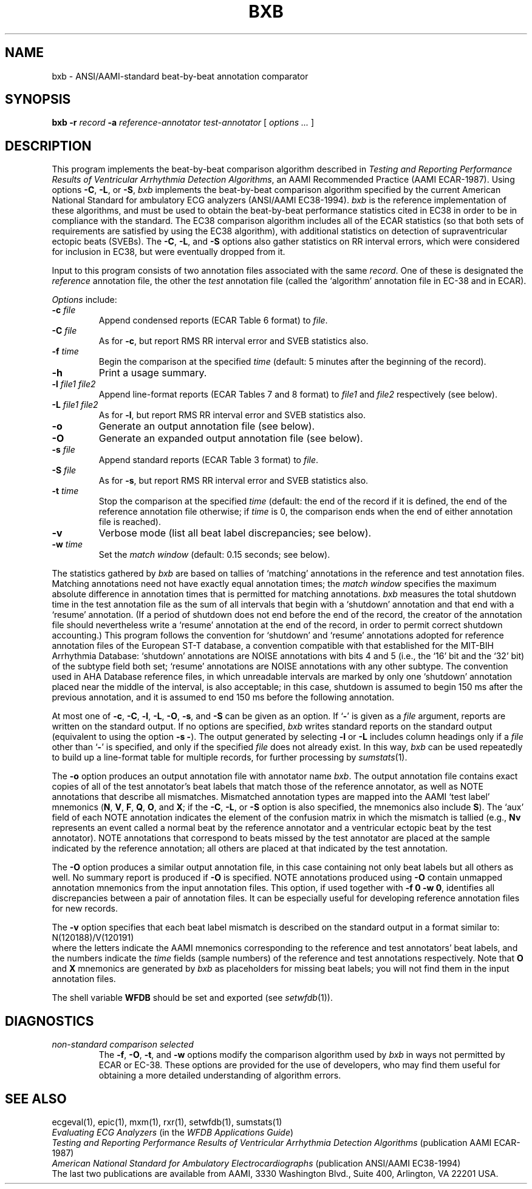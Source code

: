 .TH BXB 1 "17 May 1999" "MIT DB software 10.0" "WFDB applications"
.SH NAME
bxb \- ANSI/AAMI-standard beat-by-beat annotation comparator
.SH SYNOPSIS
\fBbxb -r \fIrecord\fB -a \fIreference-annotator test-annotator\fR [ \fIoptions ... \fR ]
.SH DESCRIPTION
.PP
This program implements the beat-by-beat comparison algorithm
described in \fITesting and Reporting Performance
Results of Ventricular Arrhythmia Detection Algorithms\fR, an AAMI
Recommended Practice (AAMI ECAR-1987).
Using options \fB-C\fR, \fB-L\fR, or \fB-S\fR, \fIbxb\fR implements
the beat-by-beat comparison algorithm specified by the current
American National Standard for ambulatory ECG analyzers (ANSI/AAMI
EC38-1994).  \fIbxb\fR is the reference implementation of these
algorithms, and must be used to obtain the beat-by-beat performance
statistics cited in EC38 in order to be in compliance with the
standard.  The EC38 comparison algorithm includes all of the ECAR
statistics (so that both sets of requirements are satisfied by using
the EC38 algorithm), with additional statistics on detection of
supraventricular ectopic beats (SVEBs).  The \fB-C\fR, \fB-L\fR, and
\fB-S\fR options also gather statistics on RR interval errors, which
were considered for inclusion in EC38, but were eventually dropped
from it.
.PP
Input to this program consists of two annotation files associated with the same
\fIrecord\fR.  One of these is designated the \fIreference\fR annotation file,
the other the \fItest\fR annotation file (called the `algorithm' annotation
file in EC-38 and in ECAR).
.PP
\fIOptions\fR include:
.TP
\fB-c \fIfile\fR
Append condensed reports (ECAR Table 6 format) to \fIfile\fR.
.TP
\fB-C \fIfile\fR
As for \fB-c\fR, but report RMS RR interval error and SVEB statistics also.
.TP
\fB-f \fItime\fR
Begin the comparison at the specified \fItime\fR (default: 5 minutes after the
beginning of the record).
.TP
\fB-h\fR
Print a usage summary.
.TP
\fB-l \fIfile1 file2\fR
Append line-format reports (ECAR Tables 7 and 8 format) to \fIfile1\fR and
\fIfile2\fR respectively (see below).
.TP
\fB-L \fIfile1 file2\fR
As for \fB-l\fR, but report RMS RR interval error and SVEB statistics also.
.TP
\fB-o\fR
Generate an output annotation file (see below).
.TP
\fB-O\fR
Generate an expanded output annotation file (see below).
.TP
\fB-s \fIfile\fR
Append standard reports (ECAR Table 3 format) to \fIfile\fR.
.TP
\fB-S \fIfile\fR
As for \fB-s\fR, but report RMS RR interval error and SVEB statistics also.
.TP
\fB-t \fItime\fR
Stop the comparison at the specified \fItime\fR (default: the end of the record
if it is defined, the end of the reference annotation file otherwise;  if
\fItime\fR is 0, the comparison ends when the end of either annotation file is
reached).
.TP
\fB-v\fR
Verbose mode (list all beat label discrepancies;  see below).
.TP
\fB-w \fItime\fR
Set the \fImatch window\fR (default: 0.15 seconds;  see below).
.PP
The statistics gathered by \fIbxb\fR are based on tallies of `matching'
annotations in the reference and test annotation files.  Matching annotations
need not have exactly equal annotation times; the \fImatch window\fR specifies
the maximum absolute difference in annotation times that is permitted for
matching annotations.  \fIbxb\fR measures the total shutdown time in the test
annotation file as the sum of all intervals that begin with a `shutdown'
annotation and that end with a `resume' annotation.  (If a period of shutdown
does not end before the end of the record, the creator of the annotation file
should nevertheless write a `resume' annotation at the end of the record, in
order to permit correct shutdown accounting.)  This program follows the
convention for `shutdown' and `resume' annotations adopted for
reference annotation files of the European ST-T database, a convention
compatible with that established for the MIT-BIH Arrhythmia Database:
`shutdown' annotations are NOISE annotations with bits 4 and 5 (i.e., the `16'
bit and the `32' bit) of the subtype field both set; `resume' annotations are
NOISE annotations with any other subtype.  The convention used in AHA Database
reference files, in which unreadable intervals are marked by only one
`shutdown' annotation placed near the middle of the interval, is also
acceptable; in this case, shutdown is assumed to begin 150 ms after the
previous annotation, and it is assumed to end 150 ms before the following
annotation.
.PP
At most one of \fB-c\fR, \fB-C\fR, \fB-l\fR, \fB-L\fR, \fB-O\fR, \fB-s\fR, and
\fB-S\fR can be given as an option.  If `\fB-\fR' is given as a \fIfile\fR
argument, reports are written on the standard output.  If no options are
specified, \fIbxb\fR writes standard reports on the standard output (equivalent
to using the option \fB-s -\fR).  The output generated by selecting \fB-l\fR or
\fB-L\fR includes column headings only if a \fIfile\fR other than `\fB-\fR' is
specified, and only if the specified \fIfile\fR does not already exist.  In
this way, \fIbxb\fR can be used repeatedly to build up a line-format table for
multiple records, for further processing by \fIsumstats\fR(1).
.PP
The \fB-o\fR option produces an output annotation file with annotator name
\fIbxb\fR.  The output annotation file contains exact copies of all of the
test annotator's beat labels that match those of the reference annotator,
as well as NOTE annotations that describe all mismatches. Mismatched
annotation types are mapped into the AAMI `test label' mnemonics (\fBN\fR,
\fBV\fR, \fBF\fR, \fBQ\fR, \fBO\fR, and \fBX\fR;  if the \fB-C\fR, \fB-L\fR,
or \fB-S\fR option is also specified, the mnemonics also include \fBS\fR).
The `aux' field of each NOTE annotation indicates the element of the confusion
matrix in which the mismatch is tallied (e.g., \fBNv\fR represents an event
called a normal beat by the reference annotator and a ventricular ectopic beat
by the test annotator).  NOTE annotations that correspond to beats missed by
the test annotator are placed at the sample indicated by the reference
annotation;  all others are placed at that indicated by the test annotation.
.PP
The \fB-O\fR option produces a similar output annotation file, in this case
containing not only beat labels but all others as well.  No summary report is
produced if \fB-O\fR is specified.  NOTE annotations produced using \fB-O\fR
contain unmapped annotation mnemonics from the input annotation files.  This
option, if used together with \fB-f 0 -w 0\fR, identifies all discrepancies
between a pair of annotation files.  It can be especially useful for developing
reference annotation files for new records.
.PP
The \fB-v\fR option specifies that each beat label mismatch is described on the
standard output in a format similar to:
.br
    N(120188)/V(120191)
.br
where the letters indicate the AAMI mnemonics corresponding to the reference
and test annotators' beat labels, and the numbers indicate the \fItime\fR
fields (sample numbers) of the reference and test annotations respectively.
Note that \fBO\fR and \fBX\fR mnemonics are generated by \fIbxb\fR as
placeholders for missing beat labels;  you will not find them in the input
annotation files.
.PP
The shell variable \fBWFDB\fR should be set and exported (see
\fIsetwfdb\fR(1)).
.SH DIAGNOSTICS
.TP
\fInon-standard comparison selected\fR
The \fB-f\fR, \fB-O\fR, \fB-t\fR, and \fB-w\fR options modify the comparison
algorithm used by \fIbxb\fR in ways not permitted by ECAR or EC-38.
These options are provided for the use of developers, who may find them useful
for obtaining a more detailed understanding of algorithm errors.
.SH SEE ALSO
ecgeval(1), epic(1), mxm(1), rxr(1), setwfdb(1), sumstats(1)
.br
\fIEvaluating ECG Analyzers\fR (in the \fIWFDB Applications Guide\fR)
.br
\fITesting and Reporting Performance Results of Ventricular Arrhythmia
Detection Algorithms\fR (publication AAMI ECAR-1987)
.br
\fIAmerican National Standard for Ambulatory Electrocardiographs\fR
(publication ANSI/AAMI EC38-1994)
.br
The last two publications are available from AAMI, 3330 Washington Blvd.,
Suite 400, Arlington, VA 22201 USA.
